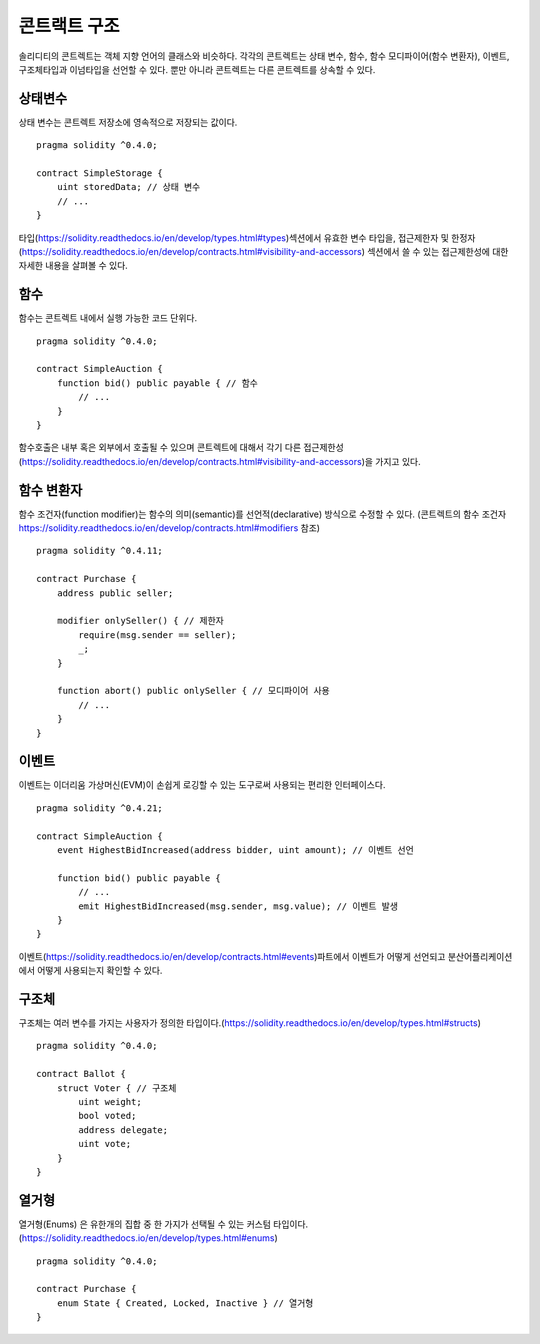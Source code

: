 

.. _contract_structure:

***********************
콘트랙트 구조
***********************

솔리디티의 콘트렉트는 객체 지향 언어의 클래스와 비슷하다.
각각의 콘트렉트는 상태 변수, 함수, 함수 모디파이어(함수 변환자), 이벤트, 구조체타입과 이넘타입을 선언할 수 있다.
뿐만 아니라 콘트렉트는 다른 콘트렉트를 상속할 수 있다.

.. _structure-state-variables:

상태변수
===============

상태 변수는 콘트렉트 저장소에 영속적으로 저장되는 값이다.

::

    pragma solidity ^0.4.0;

    contract SimpleStorage {
        uint storedData; // 상태 변수
        // ...
    }

타입(https://solidity.readthedocs.io/en/develop/types.html#types)섹션에서 유효한 변수 타입을,
접근제한자 및 한정자(https://solidity.readthedocs.io/en/develop/contracts.html#visibility-and-accessors)
섹션에서 쓸 수 있는 접근제한성에 대한 자세한 내용을 살펴볼 수 있다.

.. _structure-functions:

함수
=========

함수는 콘트렉트 내에서 실행 가능한 코드 단위다.

::

    pragma solidity ^0.4.0;

    contract SimpleAuction {
        function bid() public payable { // 함수
            // ...
        }
    }

함수호출은 내부 혹은 외부에서 호출될 수 있으며
콘트렉트에 대해서 각기 다른 접근제한성(https://solidity.readthedocs.io/en/develop/contracts.html#visibility-and-accessors)을 가지고 있다.

.. _structure-function-modifiers:

함수 변환자
==================

함수 조건자(function modifier)는 함수의 의미(semantic)를 선언적(declarative) 방식으로 수정할 수 있다.
(콘트렉트의 함수 조건자 https://solidity.readthedocs.io/en/develop/contracts.html#modifiers 참조)

::

    pragma solidity ^0.4.11;

    contract Purchase {
        address public seller;

        modifier onlySeller() { // 제한자
            require(msg.sender == seller);
            _;
        }

        function abort() public onlySeller { // 모디파이어 사용
            // ...
        }
    }

.. _structure-events:

이벤트
======

이벤트는 이더리움 가상머신(EVM)이 손쉽게 로깅할 수 있는 도구로써 사용되는 편리한 인터페이스다.

::

    pragma solidity ^0.4.21;

    contract SimpleAuction {
        event HighestBidIncreased(address bidder, uint amount); // 이벤트 선언

        function bid() public payable {
            // ...
            emit HighestBidIncreased(msg.sender, msg.value); // 이벤트 발생
        }
    }

이벤트(https://solidity.readthedocs.io/en/develop/contracts.html#events)파트에서 이벤트가 어떻게 선언되고 분산어플리케이션에서 어떻게 사용되는지 확인할 수 있다.

.. _structure-struct-types:

구조체
=============

구조체는 여러 변수를 가지는 사용자가 정의한 타입이다.(https://solidity.readthedocs.io/en/develop/types.html#structs)

::

    pragma solidity ^0.4.0;

    contract Ballot {
        struct Voter { // 구조체
            uint weight;
            bool voted;
            address delegate;
            uint vote;
        }
    }

.. _structure-enum-types:

열거형
==========

열거형(Enums) 은 유한개의 집합 중 한 가지가 선택될 수 있는 커스텀 타입이다.(https://solidity.readthedocs.io/en/develop/types.html#enums)

::

    pragma solidity ^0.4.0;

    contract Purchase {
        enum State { Created, Locked, Inactive } // 열거형
    }
